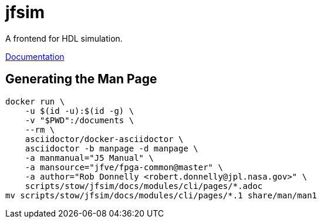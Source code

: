 = jfsim

A frontend for HDL simulation.

link:docs/modules/cli/pages/jfsim.adoc[Documentation]

== Generating the Man Page

[source,sh]
----
docker run \
    -u $(id -u):$(id -g) \
    -v "$PWD":/documents \
    --rm \
    asciidoctor/docker-asciidoctor \
    asciidoctor -b manpage -d manpage \
    -a manmanual="J5 Manual" \
    -a mansource="jfve/fpga-common@master" \
    -a author="Rob Donnelly <robert.donnelly@jpl.nasa.gov>" \
    scripts/stow/jfsim/docs/modules/cli/pages/*.adoc
mv scripts/stow/jfsim/docs/modules/cli/pages/*.1 share/man/man1
----

